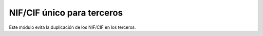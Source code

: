 ===========================
NIF/CIF único para terceros
===========================

Este módulo evita la duplicación de los NIF/CIF en los terceros.
